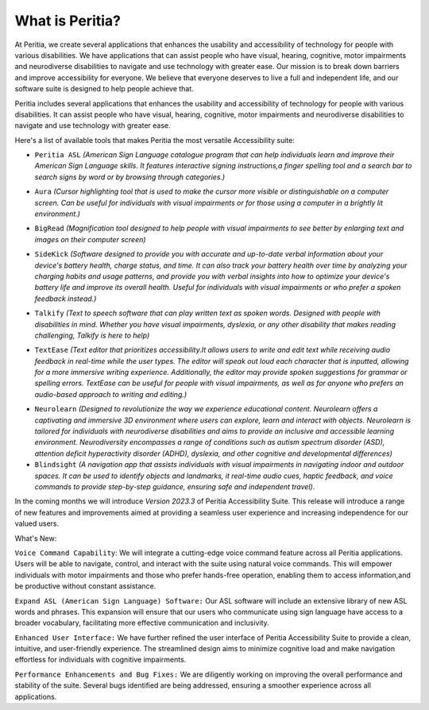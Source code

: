 What is Peritia?
===================

At Peritia, we create several applications that enhances the usability and accessibility of technology for people with various disabilities. We have applications that can assist people who have visual, hearing, cognitive, motor impairments and neurodiverse disabilities to navigate and use technology with greater ease. Our mission is to break down barriers and improve accessibility for everyone. We believe that everyone deserves to live a full and independent life, and our software suite is designed to help people achieve that.

Peritia includes several applications that  enhances the usability and accessibility of technology for people with various disabilities. It can assist people who have visual, hearing, cognitive, motor impairments and neurodiverse disabilities to navigate and use technology with greater ease.

Here's a list of available tools that makes Peritia the most versatile Accessibility suite:

.. image:: ./images/asl.png
   :width: 100
   :alt: Peritia ASL logo.

- ``Peritia ASL`` *(American Sign Language catalogue program that can help individuals learn and improve their American Sign Language skills. It features interactive signing instructions,a finger spelling tool and a search bar to search signs by word or by browsing through categories.)*

.. image:: ./images/aura.png
   :width: 100
   :alt: Peritia aura logo.

- ``Aura`` *(Cursor highlighting tool that is used to make the cursor more visible or distinguishable on a computer screen. Can be useful for individuals with visual impairments or for those using a computer in a brightly lit environment.)*

.. image:: ./images/bigread.png
   :width: 100
   :alt: Peritia big read logo.

- ``BigRead`` *(Magnification tool designed to help people with visual impairments to see better by enlarging text and images on their computer screen)*

.. image:: ./images/sidekick.png
   :width: 100
   :alt: Peritia side kick logo.

- ``SideKick`` *(Software designed to provide you with accurate and up-to-date verbal information about your device's battery health, charge status, and time. It can also track your battery health over time by analyzing your charging habits and usage patterns, and provide you with verbal insights into how to optimize your device's battery life and improve its overall health. Useful for individuals with visual impairments or who prefer a spoken feedback instead.)*
 
.. image:: ./images/talkify.png
   :width: 100
   :alt: Peritia talkify logo.

- ``Talkify`` *(Text to speech software that can play written text as spoken words. Designed with people with disabilities in mind. Whether you have visual impairments, dyslexia, or any other disability that makes reading challenging, Talkify is here to help)*


.. image:: ./images/textease.png
   :width: 100
   :alt: Peritia text ease logo.

- ``TextEase`` *(Text editor that prioritizes accessibility.It allows users to write and edit text while receiving audio feedback in real-time while the user types. The editor will speak out loud each character that is inputted, allowing for a more immersive writing experience. Additionally, the editor may provide spoken suggestions for grammar or spelling errors. TextEase can be useful for people with visual impairments, as well as for anyone who prefers an audio-based approach to writing and editing.)*


.. image:: ./images/3dquest.png
   :width: 100
   :alt: Peritia three d quest logo.
- ``Neurolearn``  *(Designed to revolutionize the way we experience educational content. Neurolearn offers a captivating and immersive 3D environment where users can explore, learn and interact with objects. Neurolearn is tailored for individuals with neurodiverse disabilities and aims to provide an inclusive and accessible learning environment. Neurodiversity encompasses a range of conditions such as autism spectrum disorder (ASD), attention deficit hyperactivity disorder (ADHD), dyslexia, and other cognitive and developmental differences)*


- ``Blindsight`` *(A navigation app that assists individuals with visual impairments in navigating indoor and outdoor spaces. It can be used to identify objects and landmarks, it real-time audio cues, haptic feedback, and voice commands to provide step-by-step guidance, ensuring safe and independent travel)*.


In the coming months we will introduce *Version 2023.3* of Peritia Accessibility Suite. This release will introduce a range of new features and improvements aimed at providing a seamless user experience and increasing independence for our valued users.

What's New:

``Voice Command Capability``: We will integrate  a cutting-edge voice command feature across all Peritia applications. Users will be able to navigate, control, and interact with the suite using natural voice commands. This will empower individuals with motor impairments and those who prefer hands-free operation, enabling them to access information,and be productive without constant assistance.

``Expand ASL (American Sign Language) Software:`` Our ASL software will include an extensive library of new ASL words and phrases. This expansion will ensure that our users who communicate using sign language have access to a broader vocabulary, facilitating more effective communication and inclusivity.

``Enhanced User Interface:`` We have further refined the user interface of Peritia Accessibility Suite to provide a clean, intuitive, and user-friendly experience. The streamlined design aims to minimize cognitive load and make navigation effortless for individuals with cognitive impairments.

``Performance Enhancements and Bug Fixes:`` We are diligently working on improving the overall performance and stability of the suite. Several bugs identified are being addressed, ensuring a smoother experience across all applications.
